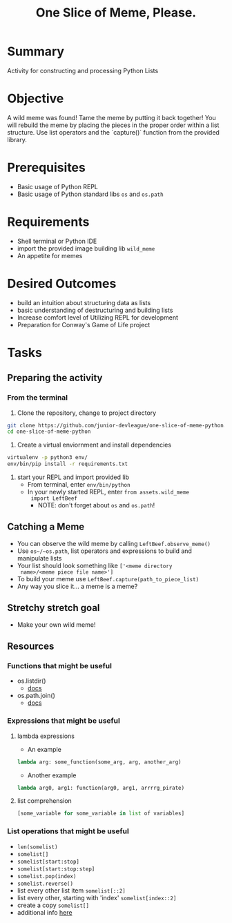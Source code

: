 #+title: One Slice of Meme, Please.
#+type: Activity

* Summary
  Activity for constructing and processing Python Lists

* Objective
  A wild meme was found! Tame the meme by putting it back together!
  You will rebuild the meme by placing the pieces in the proper
  order within a list structure. Use list operators and the `capture()`
  function from the provided library.

* Prerequisites
  + Basic usage of Python REPL
  + Basic usage of Python standard libs ~os~ and ~os.path~

* Requirements
  + Shell terminal or Python IDE
  + import the provided image building lib ~wild_meme~
  + An appetite for memes

* Desired Outcomes
  + build an intuition about structuring data as lists
  + basic understanding of destructuring and building lists
  + Increase comfort level of Utilizing REPL for development
  + Preparation for Conway's Game of Life project

* Tasks

** Preparing the activity

*** From the terminal

    1. Clone the repository, change to project directory

#+BEGIN_SRC bash
  git clone https://github.com/junior-devleague/one-slice-of-meme-python.git
  cd one-slice-of-meme-python
#+END_SRC

    2. Create a virtual enviornment and install dependencies
#+BEGIN_SRC bash
  virtualenv -p python3 env/
  env/bin/pip install -r requirements.txt
#+END_SRC

    3. start your REPL and import provided lib
       + From terminal, enter ~env/bin/python~
       + In your newly started REPL, enter ~from assets.wild_meme
         import LeftBeef~
         - NOTE: don't forget about ~os~ and ~os.path~!


** Catching a Meme
   + You can observe the wild meme by calling ~LeftBeef.observe_meme()~
   + Use ~os~/~os.path~, list operators and expressions to build and
     manipulate  lists
   + Your list should look something like ~['<meme directory
     name>/<meme piece file name>']~
   + To build your meme use ~LeftBeef.capture(path_to_piece_list)~
   + Any way you slice it... a meme is a meme?

** Stretchy stretch goal
   + Make your own wild meme!

** Resources

*** Functions that might be useful
    + os.listdir()
      - [[https://docs.python.org/3/library/os.html#os.listdir][docs]]
    + os.path.join()
      - [[https://docs.python.org/3.5/library/os.path.html#os.path.join][docs]]

*** Expressions that might be useful

**** lambda expressions
     + An example
#+BEGIN_SRC python
lambda arg: some_function(some_arg, arg, another_arg)
#+END_SRC

     + Another example
#+BEGIN_SRC python
lambda arg0, arg1: function(arg0, arg1, arrrrg_pirate)
#+END_SRC

**** list comprehension
#+BEGIN_SRC python
     [some_variable for some_variable in list of variables]
#+END_SRC

*** List operations that might be useful
    + ~len(somelist)~
    + ~somelist[]~
    + ~somelist[start:stop]~
    + ~somelist[start:stop:step]~
    + ~somelist.pop(index)~
    + ~somelist.reverse()~
    + list every other list item ~somelist[::2]~
    + list every other, starting with 'index' ~somelist[index::2]~
    + create a copy ~somelist[]~
    + additional info [[http://effbot.org/zone/python-list.htm][here]]
